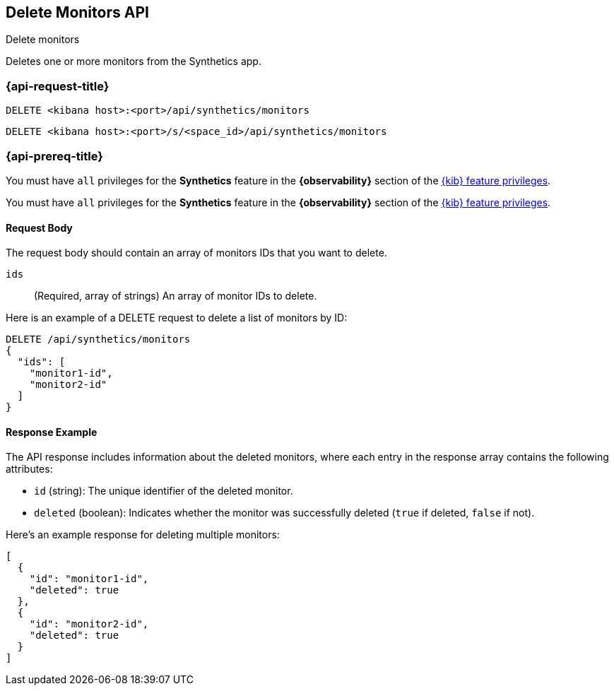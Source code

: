 [[delete-monitors-api]]
== Delete Monitors API
++++
<titleabbrev>Delete monitors</titleabbrev>
++++

Deletes one or more monitors from the Synthetics app.

=== {api-request-title}

`DELETE <kibana host>:<port>/api/synthetics/monitors`

`DELETE <kibana host>:<port>/s/<space_id>/api/synthetics/monitors`

=== {api-prereq-title}

You must have `all` privileges for the *Synthetics* feature in the *{observability}* section of the
<<kibana-feature-privileges,{kib} feature privileges>>.

You must have `all` privileges for the *Synthetics* feature in the *{observability}* section of the
<<kibana-feature-privileges,{kib} feature privileges>>.

[[monitors-delete-request-body]]
==== Request Body

The request body should contain an array of monitors IDs that you want to delete.

`ids`::
(Required, array of strings) An array of monitor IDs to delete.


Here is an example of a DELETE request to delete a list of monitors by ID:

[source,sh]
--------------------------------------------------
DELETE /api/synthetics/monitors
{
  "ids": [
    "monitor1-id",
    "monitor2-id"
  ]
}
--------------------------------------------------

[[monitors-delete-response-example]]
==== Response Example

The API response includes information about the deleted monitors, where each entry in the response array contains the following attributes:

- `id` (string): The unique identifier of the deleted monitor.
- `deleted` (boolean): Indicates whether the monitor was successfully deleted (`true` if deleted, `false` if not).

Here's an example response for deleting multiple monitors:

[source,sh]
--------------------------------------------------
[
  {
    "id": "monitor1-id",
    "deleted": true
  },
  {
    "id": "monitor2-id",
    "deleted": true
  }
]
--------------------------------------------------